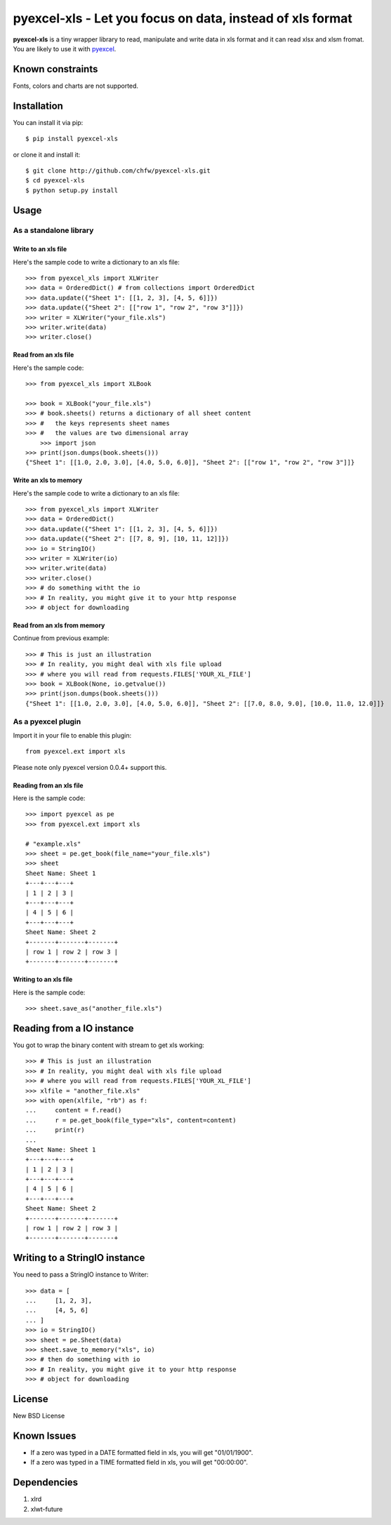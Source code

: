 =============================================================
pyexcel-xls - Let you focus on data, instead of xls format
=============================================================

.. image:: https://api.travis-ci.org/chfw/pyexcel-xls.png
    :target: http://travis-ci.org/chfw/pyexcel-xls

.. image:: https://coveralls.io/repos/chfw/pyexcel-xls/badge.png?branch=master 
    :target: https://coveralls.io/r/chfw/pyexcel-xls?branch=master 

.. image:: https://pypip.in/version/pyexcel-xls/badge.png
    :target: https://pypi.python.org/pypi/pyexcel-xls

.. image:: https://pypip.in/d/pyexcel-xls/badge.png
    :target: https://pypi.python.org/pypi/pyexcel-xls

.. image:: https://pypip.in/py_versions/pyexcel-xls/badge.png
    :target: https://pypi.python.org/pypi/pyexcel-xls

.. image:: https://pypip.in/implementation/pyexcel-xls/badge.png
    :target: https://pypi.python.org/pypi/pyexcel-xls

.. image:: http://img.shields.io/gittip/chfw.svg
    :target: https://gratipay.com/chfw/

**pyexcel-xls** is a tiny wrapper library to read, manipulate and write data in xls format and it can read xlsx and xlsm fromat. You are likely to use it with `pyexcel <https://github.com/chfw/pyexcel>`_. 

Known constraints
==================

Fonts, colors and charts are not supported. 

Installation
============

You can install it via pip::

    $ pip install pyexcel-xls


or clone it and install it::

    $ git clone http://github.com/chfw/pyexcel-xls.git
    $ cd pyexcel-xls
    $ python setup.py install

Usage
=====

As a standalone library
------------------------

Write to an xls file
*********************

.. testcode::
   :hide:

    >>> import sys
    >>> if sys.version_info[0] < 3:
    ...     from StringIO import StringIO
    ... else:
    ...     from io import BytesIO as StringIO
    >>> from pyexcel.ext.xls import OrderedDict


Here's the sample code to write a dictionary to an xls file::

    >>> from pyexcel_xls import XLWriter
    >>> data = OrderedDict() # from collections import OrderedDict
    >>> data.update({"Sheet 1": [[1, 2, 3], [4, 5, 6]]})
    >>> data.update({"Sheet 2": [["row 1", "row 2", "row 3"]]})
    >>> writer = XLWriter("your_file.xls")
    >>> writer.write(data)
    >>> writer.close()

Read from an xls file
**********************

Here's the sample code::

    >>> from pyexcel_xls import XLBook

    >>> book = XLBook("your_file.xls")
    >>> # book.sheets() returns a dictionary of all sheet content
    >>> #   the keys represents sheet names
    >>> #   the values are two dimensional array
	>>> import json
    >>> print(json.dumps(book.sheets()))
    {"Sheet 1": [[1.0, 2.0, 3.0], [4.0, 5.0, 6.0]], "Sheet 2": [["row 1", "row 2", "row 3"]]}

Write an xls to memory
**********************

Here's the sample code to write a dictionary to an xls file::

    >>> from pyexcel_xls import XLWriter
    >>> data = OrderedDict()
    >>> data.update({"Sheet 1": [[1, 2, 3], [4, 5, 6]]})
    >>> data.update({"Sheet 2": [[7, 8, 9], [10, 11, 12]]})
    >>> io = StringIO()
    >>> writer = XLWriter(io)
    >>> writer.write(data)
    >>> writer.close()
    >>> # do something witht the io
    >>> # In reality, you might give it to your http response
    >>> # object for downloading

    
Read from an xls from memory
*****************************

Continue from previous example::

    >>> # This is just an illustration
    >>> # In reality, you might deal with xls file upload
    >>> # where you will read from requests.FILES['YOUR_XL_FILE']
    >>> book = XLBook(None, io.getvalue())
    >>> print(json.dumps(book.sheets()))
    {"Sheet 1": [[1.0, 2.0, 3.0], [4.0, 5.0, 6.0]], "Sheet 2": [[7.0, 8.0, 9.0], [10.0, 11.0, 12.0]]}


As a pyexcel plugin
--------------------

Import it in your file to enable this plugin::

    from pyexcel.ext import xls

Please note only pyexcel version 0.0.4+ support this.

Reading from an xls file
************************

Here is the sample code::

    >>> import pyexcel as pe
    >>> from pyexcel.ext import xls
    
    # "example.xls"
    >>> sheet = pe.get_book(file_name="your_file.xls")
    >>> sheet
    Sheet Name: Sheet 1
    +---+---+---+
    | 1 | 2 | 3 |
    +---+---+---+
    | 4 | 5 | 6 |
    +---+---+---+
    Sheet Name: Sheet 2
    +-------+-------+-------+
    | row 1 | row 2 | row 3 |
    +-------+-------+-------+

Writing to an xls file
**********************

Here is the sample code::

    >>> sheet.save_as("another_file.xls")

Reading from a IO instance
================================

You got to wrap the binary content with stream to get xls working::

    >>> # This is just an illustration
    >>> # In reality, you might deal with xls file upload
    >>> # where you will read from requests.FILES['YOUR_XL_FILE']
    >>> xlfile = "another_file.xls"
    >>> with open(xlfile, "rb") as f:
    ...     content = f.read()
    ...     r = pe.get_book(file_type="xls", content=content)
    ...     print(r)
    ...
    Sheet Name: Sheet 1
    +---+---+---+
    | 1 | 2 | 3 |
    +---+---+---+
    | 4 | 5 | 6 |
    +---+---+---+
    Sheet Name: Sheet 2
    +-------+-------+-------+
    | row 1 | row 2 | row 3 |
    +-------+-------+-------+


Writing to a StringIO instance
================================

You need to pass a StringIO instance to Writer::

    >>> data = [
    ...     [1, 2, 3],
    ...     [4, 5, 6]
    ... ]
    >>> io = StringIO()
    >>> sheet = pe.Sheet(data)
    >>> sheet.save_to_memory("xls", io)
    >>> # then do something with io
    >>> # In reality, you might give it to your http response
    >>> # object for downloading

License
=========

New BSD License

Known Issues
=============

* If a zero was typed in a DATE formatted field in xls, you will get "01/01/1900".
* If a zero was typed in a TIME formatted field in xls, you will get "00:00:00".

Dependencies
============

1. xlrd
2. xlwt-future


.. testcode::
   :hide:

   >>> import os
   >>> os.unlink("your_file.xls")
   >>> os.unlink("another_file.xls")
